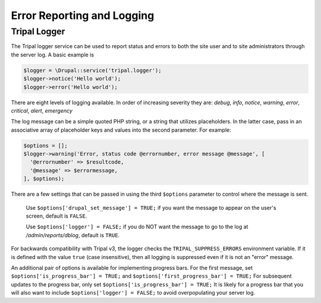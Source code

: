 
Error Reporting and Logging
===========================

Tripal Logger
-------------

The Tripal logger service can be used to report status and errors to both the site user and to site administrators through the server log. A basic example is

.. code-block:: php

  $logger = \Drupal::service('tripal.logger');
  $logger->notice('Hello world');
  $logger->error('Hello world');

There are eight levels of logging available. In order of increasing severity they are:
`debug`, `info`, `notice`, `warning`, `error`, `critical`, `alert`, `emergency`

The log message can be a simple quoted PHP string, or a string that utilizes placeholders. In the latter case, pass in an associative array of placeholder keys and values into the second parameter. For example:

.. code-block:: php

  $options = [];
  $logger->warning('Error, status code @errornumber, error message @message', [
    '@errornumber' => $resultcode,
    '@message' => $errormessage,
  ], $options);

There are a few settings that can be passed in using the third ``$options`` parameter to control where the message is sent.

  Use ``$options['drupal_set_message'] = TRUE;`` if you want the message to appear on the user's screen, default is ``FALSE``.

  Use ``$options['logger'] = FALSE;`` if you do NOT want the message to go to the log at `/admin/reports/dblog`, default is ``TRUE``.

For backwards compatibility with Tripal v3, the logger checks the ``TRIPAL_SUPPRESS_ERRORS`` environment variable. If it is defined with the value ``true`` (case insensitive), then all logging is suppressed even if it is not an "error" message.

An additional pair of options is available for implementing progress bars. For the first message, set ``$options['is_progress_bar'] = TRUE;`` and ``$options['first_progress_bar'] = TRUE;``
For subsequent updates to the progress bar, only set ``$options['is_progress_bar'] = TRUE;``
It is likely for a progress bar that you will also want to include ``$options['logger'] = FALSE;`` to avoid overpopulating your server log.

